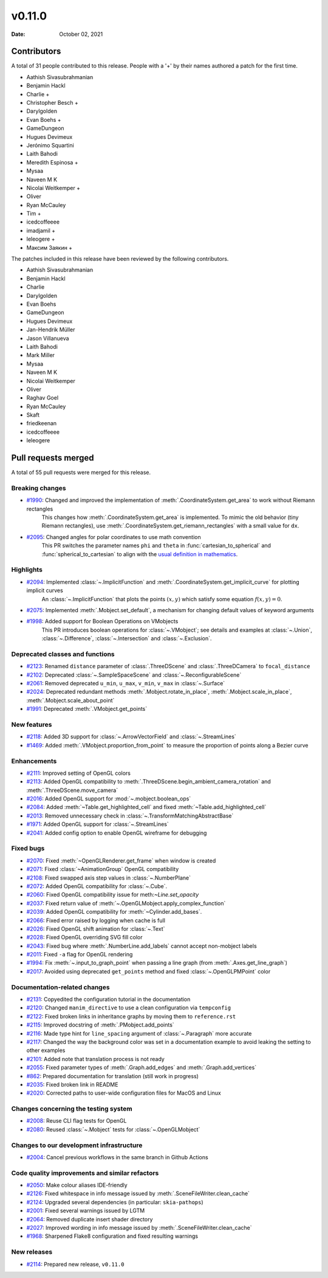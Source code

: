 *******
v0.11.0
*******

:Date: October 02, 2021

Contributors
============

A total of 31 people contributed to this
release. People with a '+' by their names authored a patch for the first
time.

* Aathish Sivasubrahmanian
* Benjamin Hackl
* Charlie +
* Christopher Besch +
* Darylgolden
* Evan Boehs +
* GameDungeon
* Hugues Devimeux
* Jerónimo Squartini
* Laith Bahodi
* Meredith Espinosa +
* Mysaa
* Naveen M K
* Nicolai Weitkemper +
* Oliver
* Ryan McCauley
* Tim +
* icedcoffeeee
* imadjamil +
* leleogere +
* Максим Заякин +


The patches included in this release have been reviewed by
the following contributors.

* Aathish Sivasubrahmanian
* Benjamin Hackl
* Charlie
* Darylgolden
* Evan Boehs
* GameDungeon
* Hugues Devimeux
* Jan-Hendrik Müller
* Jason Villanueva
* Laith Bahodi
* Mark Miller
* Mysaa
* Naveen M K
* Nicolai Weitkemper
* Oliver
* Raghav Goel
* Ryan McCauley
* Skaft
* friedkeenan
* icedcoffeeee
* leleogere

Pull requests merged
====================

A total of 55 pull requests were merged for this release.

Breaking changes
----------------

* `#1990 <https://github.com/ManimCommunity/manim/pull/1990>`__: Changed and improved the implementation of :meth:`.CoordinateSystem.get_area` to work without Riemann rectangles
   This changes how :meth:`.CoordinateSystem.get_area` is implemented. To mimic the old behavior (tiny Riemann rectangles), use :meth:`.CoordinateSystem.get_riemann_rectangles` with a small value for ``dx``.

* `#2095 <https://github.com/ManimCommunity/manim/pull/2095>`__: Changed angles for polar coordinates to use math convention
   This PR switches the parameter names ``phi`` and ``theta`` in :func:`cartesian_to_spherical` and :func:`spherical_to_cartesian` to align with the `usual definition in mathematics <https://user-images.githubusercontent.com/83535735/131709630-87290522-7747-4b21-9411-dd3d35ebaf0f.png>`__.

Highlights
----------

* `#2094 <https://github.com/ManimCommunity/manim/pull/2094>`__: Implemented :class:`~.ImplicitFunction` and :meth:`.CoordinateSystem.get_implicit_curve` for plotting implicit curves
   An :class:`~.ImplicitFunction` that plots the points :math:`(x, y)` which satisfy some equation :math:`f(x,y) = 0`.

* `#2075 <https://github.com/ManimCommunity/manim/pull/2075>`__: Implemented :meth:`.Mobject.set_default`, a mechanism for changing default values of keyword arguments


* `#1998 <https://github.com/ManimCommunity/manim/pull/1998>`__: Added support for Boolean Operations on VMobjects
   This PR introduces boolean operations for :class:`~.VMobject`; see details and examples at
   :class:`~.Union`, :class:`~.Difference`, :class:`~.Intersection` and :class:`~.Exclusion`.

Deprecated classes and functions
--------------------------------

* `#2123 <https://github.com/ManimCommunity/manim/pull/2123>`__: Renamed ``distance`` parameter of :class:`.ThreeDScene` and :class:`.ThreeDCamera` to ``focal_distance``


* `#2102 <https://github.com/ManimCommunity/manim/pull/2102>`__: Deprecated :class:`~.SampleSpaceScene` and :class:`~.ReconfigurableScene`


* `#2061 <https://github.com/ManimCommunity/manim/pull/2061>`__: Removed deprecated ``u_min``, ``u_max``, ``v_min``, ``v_max`` in :class:`~.Surface`


* `#2024 <https://github.com/ManimCommunity/manim/pull/2024>`__: Deprecated redundant methods :meth:`.Mobject.rotate_in_place`, :meth:`.Mobject.scale_in_place`, :meth:`.Mobject.scale_about_point`


* `#1991 <https://github.com/ManimCommunity/manim/pull/1991>`__: Deprecated :meth:`.VMobject.get_points`


New features
------------

* `#2118 <https://github.com/ManimCommunity/manim/pull/2118>`__: Added 3D support for :class:`~.ArrowVectorField` and :class:`~.StreamLines`


* `#1469 <https://github.com/ManimCommunity/manim/pull/1469>`__: Added :meth:`.VMobject.proportion_from_point` to measure the proportion of points along a Bezier curve


Enhancements
------------

* `#2111 <https://github.com/ManimCommunity/manim/pull/2111>`__: Improved setting of OpenGL colors


* `#2113 <https://github.com/ManimCommunity/manim/pull/2113>`__: Added OpenGL compatibility to :meth:`.ThreeDScene.begin_ambient_camera_rotation` and :meth:`.ThreeDScene.move_camera`


* `#2016 <https://github.com/ManimCommunity/manim/pull/2016>`__: Added OpenGL support for :mod:`~.mobject.boolean_ops`


* `#2084 <https://github.com/ManimCommunity/manim/pull/2084>`__: Added :meth:`~Table.get_highlighted_cell` and fixed :meth:`~Table.add_highlighted_cell`


* `#2013 <https://github.com/ManimCommunity/manim/pull/2013>`__: Removed unnecessary check in :class:`~.TransformMatchingAbstractBase`


* `#1971 <https://github.com/ManimCommunity/manim/pull/1971>`__: Added OpenGL support for :class:`~.StreamLines`


* `#2041 <https://github.com/ManimCommunity/manim/pull/2041>`__: Added config option to enable OpenGL wireframe for debugging


Fixed bugs
----------

* `#2070 <https://github.com/ManimCommunity/manim/pull/2070>`__: Fixed :meth:`~OpenGLRenderer.get_frame` when window is created


* `#2071 <https://github.com/ManimCommunity/manim/pull/2071>`__: Fixed :class:`~AnimationGroup` OpenGL compatibility


* `#2108 <https://github.com/ManimCommunity/manim/pull/2108>`__: Fixed swapped axis step values in :class:`~.NumberPlane`


* `#2072 <https://github.com/ManimCommunity/manim/pull/2072>`__: Added OpenGL compatibility for :class:`~.Cube`.


* `#2060 <https://github.com/ManimCommunity/manim/pull/2060>`__: Fixed OpenGL compatibility issue for meth:`~Line.set_opacity`


* `#2037 <https://github.com/ManimCommunity/manim/pull/2037>`__: Fixed return value of :meth:`~.OpenGLMobject.apply_complex_function`


* `#2039 <https://github.com/ManimCommunity/manim/pull/2039>`__: Added OpenGL compatibility for :meth:`~Cylinder.add_bases`.


* `#2066 <https://github.com/ManimCommunity/manim/pull/2066>`__: Fixed error raised by logging when cache is full


* `#2026 <https://github.com/ManimCommunity/manim/pull/2026>`__: Fixed OpenGL shift animation for :class:`~.Text`


* `#2028 <https://github.com/ManimCommunity/manim/pull/2028>`__: Fixed OpenGL overriding SVG fill color


* `#2043 <https://github.com/ManimCommunity/manim/pull/2043>`__: Fixed bug where :meth:`.NumberLine.add_labels`  cannot accept non-mobject labels


* `#2011 <https://github.com/ManimCommunity/manim/pull/2011>`__: Fixed ``-a`` flag for OpenGL rendering


* `#1994 <https://github.com/ManimCommunity/manim/pull/1994>`__: Fix :meth:`~.input_to_graph_point` when passing a line graph (from :meth:`.Axes.get_line_graph`)


* `#2017 <https://github.com/ManimCommunity/manim/pull/2017>`__: Avoided using deprecated ``get_points`` method and fixed :class:`~.OpenGLPMPoint` color


Documentation-related changes
-----------------------------

* `#2131 <https://github.com/ManimCommunity/manim/pull/2131>`__: Copyedited the configuration tutorial in the documentation


* `#2120 <https://github.com/ManimCommunity/manim/pull/2120>`__: Changed ``manim_directive`` to use a clean configuration via ``tempconfig``


* `#2122 <https://github.com/ManimCommunity/manim/pull/2122>`__: Fixed broken links in inheritance graphs by moving them to ``reference.rst``


* `#2115 <https://github.com/ManimCommunity/manim/pull/2115>`__: Improved docstring of :meth:`.PMobject.add_points`


* `#2116 <https://github.com/ManimCommunity/manim/pull/2116>`__: Made type hint for ``line_spacing`` argument of :class:`~.Paragraph` more accurate


* `#2117 <https://github.com/ManimCommunity/manim/pull/2117>`__: Changed the way the background color was set in a documentation example to avoid leaking the setting to other examples


* `#2101 <https://github.com/ManimCommunity/manim/pull/2101>`__: Added note that translation process is not ready


* `#2055 <https://github.com/ManimCommunity/manim/pull/2055>`__: Fixed parameter types of :meth:`.Graph.add_edges` and :meth:`.Graph.add_vertices`


* `#862 <https://github.com/ManimCommunity/manim/pull/862>`__: Prepared documentation for translation (still work in progress)


* `#2035 <https://github.com/ManimCommunity/manim/pull/2035>`__: Fixed broken link in README


* `#2020 <https://github.com/ManimCommunity/manim/pull/2020>`__:  Corrected paths to user-wide configuration files for MacOS and Linux


Changes concerning the testing system
-------------------------------------

* `#2008 <https://github.com/ManimCommunity/manim/pull/2008>`__: Reuse CLI flag tests for OpenGL


* `#2080 <https://github.com/ManimCommunity/manim/pull/2080>`__: Reused :class:`~.Mobject` tests for :class:`~.OpenGLMobject`


Changes to our development infrastructure
-----------------------------------------

* `#2004 <https://github.com/ManimCommunity/manim/pull/2004>`__: Cancel previous workflows in the same branch in Github Actions


Code quality improvements and similar refactors
-----------------------------------------------

* `#2050 <https://github.com/ManimCommunity/manim/pull/2050>`__: Make colour aliases IDE-friendly


* `#2126 <https://github.com/ManimCommunity/manim/pull/2126>`__: Fixed whitespace in info message issued by :meth:`.SceneFileWriter.clean_cache`


* `#2124 <https://github.com/ManimCommunity/manim/pull/2124>`__: Upgraded several dependencies (in particular: ``skia-pathops``)


* `#2001 <https://github.com/ManimCommunity/manim/pull/2001>`__: Fixed several warnings issued by LGTM


* `#2064 <https://github.com/ManimCommunity/manim/pull/2064>`__: Removed duplicate insert shader directory


* `#2027 <https://github.com/ManimCommunity/manim/pull/2027>`__: Improved wording in info message issued by :meth:`.SceneFileWriter.clean_cache`


* `#1968 <https://github.com/ManimCommunity/manim/pull/1968>`__: Sharpened Flake8 configuration and fixed resulting warnings


New releases
------------

* `#2114 <https://github.com/ManimCommunity/manim/pull/2114>`__: Prepared new release, ``v0.11.0``
